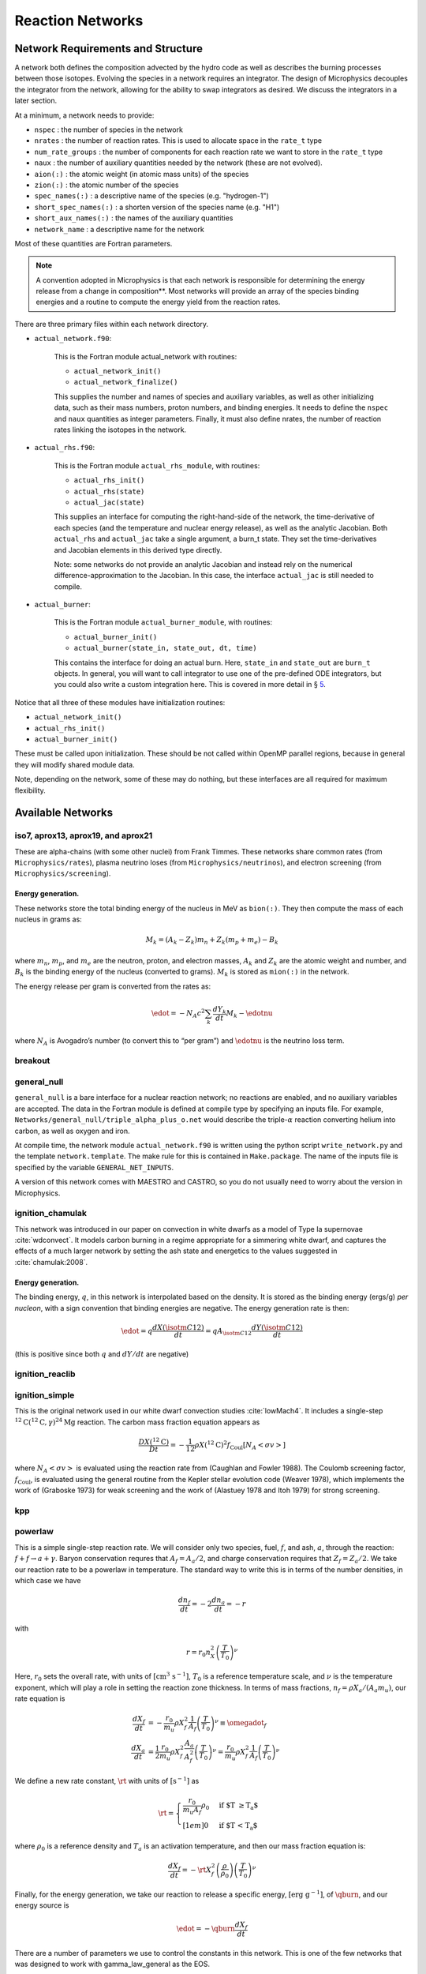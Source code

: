 *****************
Reaction Networks
*****************

Network Requirements and Structure
==================================

A network both defines the composition advected by the hydro code as
well as describes the burning processes between those isotopes.
Evolving the species in a network requires an integrator. The design
of Microphysics decouples the integrator from the network, allowing
for the ability to swap integrators as desired. We discuss the
integrators in a later section.

At a minimum, a network needs to provide:

* ``nspec`` : the number of species in the network

* ``nrates`` : the number of reaction rates. This is used to
  allocate space in the ``rate_t`` type

* ``num_rate_groups`` : the number of components for each reaction
  rate we want to store in the ``rate_t`` type

* ``naux`` : the number of auxiliary quantities needed by the network (these are not evolved).

* ``aion(:)`` : the atomic weight (in atomic mass units) of the species

* ``zion(:)`` : the atomic number of the species

* ``spec_names(:)`` : a descriptive name of the species (e.g. "hydrogen-1")

* ``short_spec_names(:)`` : a shorten version of the species name (e.g. "H1")

* ``short_aux_names(:)`` : the names of the auxiliary quantities

* ``network_name`` : a descriptive name for the network

Most of these quantities are Fortran parameters.

.. note::

   A convention adopted in Microphysics is that each network is
   responsible for determining the energy release from a change in
   composition**. Most networks will provide an array of the species
   binding energies and a routine to compute the energy yield from the
   reaction rates.

There are three primary files within each network directory.

* ``actual_network.f90``:

   This is the Fortran module actual_network with routines:

   * ``actual_network_init()``

   * ``actual_network_finalize()``

   This supplies the number and names of species and auxiliary
   variables, as well as other initializing data, such as their mass
   numbers, proton numbers, and binding energies. It needs to define
   the ``nspec`` and ``naux`` quantities as integer
   parameters. Finally, it
   must also define nrates, the number of reaction rates linking
   the isotopes in the network.

* ``actual_rhs.f90``:

   This is the Fortran module ``actual_rhs_module``, with routines:

   * ``actual_rhs_init()``

   * ``actual_rhs(state)``

   * ``actual_jac(state)``

   This supplies an interface for computing the right-hand-side of the
   network, the time-derivative of each species (and the temperature
   and nuclear energy release), as well as the analytic Jacobian.
   Both ``actual_rhs`` and ``actual_jac`` take a single argument,
   a burn_t state. They set the time-derivatives and Jacobian
   elements in this derived type directly.

   Note: some networks do not provide an analytic Jacobian and instead
   rely on the numerical difference-approximation to the Jacobian. In
   this case, the interface ``actual_jac`` is still needed to compile.

* ``actual_burner``:

   This is the Fortran module ``actual_burner_module``, with routines:

   * ``actual_burner_init()``

   * ``actual_burner(state_in, state_out, dt, time)``

   This contains the interface for doing an actual burn. Here,
   ``state_in`` and ``state_out`` are ``burn_t`` objects. In
   general, you will want to call integrator to use one of the
   pre-defined ODE integrators, but you could also write a custom
   integration here. This is covered in more detail in § \ `5 <#ch:networks:integrators>`__.

Notice that all three of these modules have initialization routines:

* ``actual_network_init()``

* ``actual_rhs_init()``

* ``actual_burner_init()``

These must be called upon initialization. These should be not called
within OpenMP parallel regions, because in general they will modify
shared module data.

Note, depending on the network, some of these may do nothing, but
these interfaces are all required for maximum flexibility.

Available Networks
==================

iso7, aprox13, aprox19, and aprox21
-----------------------------------

These are alpha-chains (with some other nuclei) from Frank Timmes.
These networks share common rates (from ``Microphysics/rates``),
plasma neutrino loses (from ``Microphysics/neutrinos``), and
electron screening (from ``Microphysics/screening``).

Energy generation.
^^^^^^^^^^^^^^^^^^

These networks store the total binding energy of the nucleus in MeV as
``bion(:)``. They then compute the mass of each nucleus in grams as:

.. math:: M_k = (A_k - Z_k) m_n + Z_k (m_p + m_e) - B_k

where :math:`m_n`, :math:`m_p`, and :math:`m_e` are the neutron, proton, and electron
masses, :math:`A_k` and :math:`Z_k` are the atomic weight and number, and :math:`B_k`
is the binding energy of the nucleus (converted to grams). :math:`M_k`
is stored as ``mion(:)`` in the network.

The energy release per gram is converted from the rates as:

.. math:: \edot = -N_A c^2 \sum_k \frac{dY_k}{dt} M_k - \edotnu

where :math:`N_A` is Avogadro’s number (to convert this to “per gram”)
and :math:`\edotnu` is the neutrino loss term.

breakout
--------

general_null
------------

``general_null`` is a bare interface for a nuclear reaction network;
no reactions are enabled, and no auxiliary variables are accepted. The
data in the Fortran module is defined at compile type by specifying an
inputs file. For example,
``Networks/general_null/triple_alpha_plus_o.net`` would describe the
triple-:math:`\alpha` reaction converting helium into carbon, as
well as oxygen and iron.

At compile time, the network module ``actual_network.f90``
is written using the python script ``write_network.py``
and the template ``network.template``. The make rule
for this is contained in ``Make.package``. The name of the inputs file
is specified by the variable ``GENERAL_NET_INPUTS``.

A version of this network comes with MAESTRO and CASTRO, so you do
not usually need to worry about the version in Microphysics.

ignition_chamulak
-----------------

This network was introduced in our paper on convection in white dwarfs
as a model of Type Ia supernovae :cite:`wdconvect`. It models
carbon burning in a regime appropriate for a simmering white dwarf,
and captures the effects of a much larger network by setting the ash
state and energetics to the values suggested in :cite:`chamulak:2008`.


.. _energy-generation.-1:

Energy generation.
^^^^^^^^^^^^^^^^^^

The binding energy, :math:`q`, in this
network is interpolated based on the density. It is stored as the
binding energy (ergs/g) *per nucleon*, with a sign convention that
binding energies are negative. The energy generation rate is then:

.. math:: \edot = q \frac{dX(\isotm{C}{12})}{dt} = q A_{\isotm{C}{12}} \frac{dY(\isotm{C}{12})}{dt}

(this is positive since both :math:`q` and :math:`dY/dt` are negative)

ignition_reaclib
----------------

ignition_simple
---------------

This is the original network used in our white dwarf convection
studies :cite:`lowMach4`. It includes a single-step
:math:`^{12}\mathrm{C}(^{12}\mathrm{C},\gamma)^{24}\mathrm{Mg}` reaction.
The carbon mass fraction equation appears as

.. math::

   \frac{D X(^{12}\mathrm{C})}{Dt} = - \frac{1}{12} \rho X(^{12}\mathrm{C})^2
       f_\mathrm{Coul} \left [N_A \left <\sigma v \right > \right]

where :math:`N_A \left <\sigma v\right>` is evaluated using the reaction
rate from (Caughlan and Fowler 1988). The Coulomb screening factor,
:math:`f_\mathrm{Coul}`, is evaluated using the general routine from the
Kepler stellar evolution code (Weaver 1978), which implements the work
of (Graboske 1973) for weak screening and the work of (Alastuey 1978
and Itoh 1979) for strong screening.

kpp
---

powerlaw
--------

This is a simple single-step reaction rate.
We will consider only two species, fuel, :math:`f`, and ash, :math:`a`, through
the reaction: :math:`f + f \rightarrow a + \gamma`. Baryon conservation
requres that :math:`A_f = A_a/2`, and charge conservation requires that :math:`Z_f
= Z_a/2`. We take
our reaction rate to be a powerlaw in temperature. The standard way
to write this is in terms of the number densities, in which case we
have

.. math:: \frac{d n_f}{d t} = -2\frac{d n_a}{d t} = -r

with

.. math:: r = r_0 n_X^2 \left( \frac{T}{T_0} \right )^\nu

Here, :math:`r_0` sets the overall rate, with units of
:math:`[\mathrm{cm^3~s^{-1}}]`, :math:`T_0` is a reference temperature scale, and
:math:`\nu` is the temperature exponent, which will play a role in setting
the reaction zone thickness. In terms of mass fractions, :math:`n_f = \rho
X_a / (A_a m_u)`, our rate equation is

.. math::

   \begin{align}
    \frac{dX_f}{dt} &= - \frac{r_0}{m_u} \rho X_f^2 \frac{1}{A_f} \left (\frac{T}{T_0}\right)^\nu \equiv \omegadot_f  \\
    \frac{dX_a}{dt} &= \frac{1}{2}\frac{r_0}{m_u} \rho X_f^2 \frac{A_a}{A_f^2} \left (\frac{T}{T_0}\right)^\nu = \frac{r_0}{m_u} \rho X_f^2 \frac{1}{A_f} \left (\frac{T}{T_0}\right)^\nu 
   \end{align}

We define a new rate constant, :math:`\rt` with units of :math:`[\mathrm{s^{-1}}]` as

.. math::

   \rt =  \begin{cases}
     \dfrac{r_0}{m_u A_f} \rho_0 & \text{if $T \ge T_a$} \\[1em]
     0                          & \text{if $T < T_a$}
    \end{cases}

where :math:`\rho_0` is a reference density and :math:`T_a` is an activation
temperature, and then our mass fraction equation is:

.. math:: \frac{dX_f}{dt} = -\rt X_f^2 \left (\frac{\rho}{\rho_0} \right ) \left ( \frac{T}{T_0}\right )^\nu

Finally, for the
energy generation, we take our reaction to release a specific energy,
:math:`[\mathrm{erg~g^{-1}}]`, of :math:`\qburn`, and our energy source is

.. math:: \edot = -\qburn \frac{dX_f}{dt}

There are a number of parameters we use to control the constants in
this network. This is one of the few networks that was designed
to work with gamma_law_general as the EOS.

rprox
-----

This network contains 10 species, approximating hot CNO,
triple-\ :math:`\alpha`, and rp-breakout burning up through :math:`^{56}\mathrm{Ni}`,
using the ideas from :cite:`wallacewoosley:1981`, but with modern
reaction rates from ReacLib :cite:`ReacLib` where available.
This network was used for the X-ray burst studies in
:cite:`xrb:II`, :cite:`xrb:III`, and more details are contained in those papers.

triple_alpha_plus_cago
----------------------

This is a 2 reaction network for helium burning, capturing the :math:`3`-:math:`\alpha`
reaction and :math:`\isotm{C}{12}(\alpha,\gamma)\isotm{O}{16}`. Additionally,
:math:`^{56}\mathrm{Fe}` is included as an inert species.


xrb_simple
----------

This is a simple 7 isotope network approximating the burning that
takes place in X-ray bursts (6 isotopes participate in reactions, one
additional, :math:`^{56}\mathrm{Fe}`, serves as an inert
composition). The 6 reactions modeled are:

* :math:`3\alpha + 2p \rightarrow \isotm{O}{14}` (limited by the 3-\ :math:`\alpha` rate)

* :math:`\isotm{O}{14} + \alpha \rightarrow \isotm{Ne}{18}` (limited by :math:`\isotm{O}{14}(\alpha,p)\isotm{F}{17}` rate)

* :math:`\isotm{O}{15} + \alpha + 6 p \rightarrow \isotm{Si}{25}` (limited by :math:`\isotm{O}{15}(\alpha,\gamma)\isotm{Ne}{19}` rate)

* :math:`\isotm{Ne}{18} + \alpha + 3p \rightarrow \isotm{Si}{25}` (limited by :math:`\isotm{Ne}{18}(\alpha,p)\isotm{Na}{21}` rate)

* :math:`\isotm{O}{14} + p \rightarrow \isotm{O}{15}` (limited by :math:`\isotm{O}{14}(e+\nu)\isotm{N}{14}` rate)

* :math:`\isotm{O}{15} + 3p \rightarrow \isotm{O}{14} + \alpha`  (limited by :math:`\isotm{O}{15}(e+\nu)\isotm{N}{15}` rate)

All reactions conserve mass. Where charge is not conserved, fast weak
interactions are assumed. Weak rates are trivial, fits to the 4
strong rates to a power law in :math:`T_9 \in [0.3, 1]`, linear in density.

subch
-----

This is a 10 isotope network including rates from reactions suggested
by Shen and Bildsten in their 2009 paper on helium burning on a white
dwarf :cite:`ShenBildsten`.  The reactions included in
this networks are as follows:

.. math::

   \begin{aligned}
       \isotm{He}{4} &\rightarrow  \isotm{C}{12} + 2\gamma \\
       \isotm{C}{12} + \isotm{He}{4} &\rightarrow \isotm{O}{16} + \gamma \\
       \isotm{N}{14} + \isotm{He}{4} &\rightarrow \isotm{F}{18} + \gamma \label{chemeq:1.1} \\
       \isotm{F}{18} + \isotm{He}{4} &\rightarrow \isotm{Ne}{21} +  \text{p} \label{chemeq:1.2} \\
       \isotm{C}{12} + p+ &\rightarrow \isotm{N}{13} + \gamma  \label{chemeq:2.1} \\
       \isotm{N}{13} + \isotm{He}{4} &\rightarrow \isotm{O}{16} + \text{p} \label{chemeq:2.2} \\
       \isotm{O}{16} + \isotm{He}{4} &\rightarrow \isotm{Ne}{20} + \gamma \\
       \isotm{C}{14} + \isotm{He}{4} &\rightarrow \isotm{O}{18} + \gamma \label{chemeq:3.2}
   \end{aligned}

The main reactions suggested by Shen and Bildsten were the :math:`\isotm{N}{14}(\alpha,\gamma)\isotm{F}{18}`,
leading into :math:`\isotm{F}{18}(\alpha,p)\isotm{Ne}{21}`,
:math:`\isotm{C}{12}(p,\gamma)\isotm{N}{13}` leading into :math:`\isotm{N}{13}(\alpha,p)\isotm{O}{16}`,
and :math:`\isotm{C}{14}(\alpha,\gamma)\isotm{O}{18}` :cite:`ShenBildsten`.
The rates of these reactions are shown in the figure below.
Notably, the reaction :math:`\isotm{N}{13}(\alpha,p)\isotm{O}{16}`, is high and may produce :math:`\isotm{O}{16}` more quickly than reactions involving only :math:`\isotm{He}{4}` and :math:`\isotm{C}{12}`,


.. figure:: subch.png
   :alt: pynucastro plot of the reaction rates of the subch network.
   :scale: 80%
   :align: center

   pynucastro plot of the reaction rates of the subch network.
